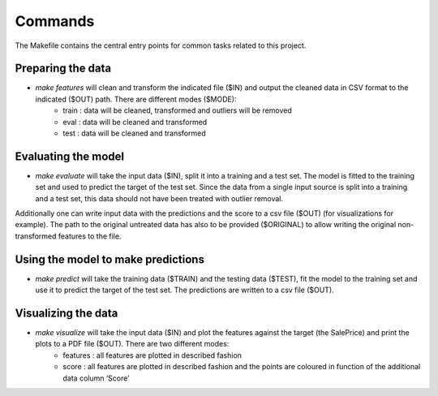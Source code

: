 Commands
========

The Makefile contains the central entry points for common tasks related to this project.

Preparing the data
^^^^^^^^^^^^^^^^^^
* `make features` will clean and transform the indicated file ($IN) and output the cleaned data in CSV format to the indicated ($OUT) path. There are different modes ($MODE):
	- train : data will be cleaned, transformed and outliers will be removed
	- eval : data will be cleaned and transformed
	- test : data will be cleaned and transformed 

Evaluating the model
^^^^^^^^^^^^^^^^^^^^
* `make evaluate` will take the input data ($IN), split it into a training and a test set. The model is fitted to the training set and used to predict the target of the test set. Since the data from a single input source is split into a training and a test set, this data should not have been treated with outlier removal.
Additionally one can write input data with the predictions and the score to a csv file ($OUT) (for visualizations for example). The path to the original untreated data has also to be provided ($ORIGINAL) to allow writing the original non-transformed features to the file. 


Using the model to make predictions
^^^^^^^^^^^^^^^^^^^^^^^^^^^^^^^^^^^
* `make predict` will take the training data ($TRAIN) and the testing data ($TEST), fit the model to the training set and use it to predict the target of the test set. The predictions are written to a csv file ($OUT).


Visualizing the data
^^^^^^^^^^^^^^^^^^^^
* `make visualize` will take the input data ($IN) and plot the features against the target (the SalePrice) and print the plots to a PDF file ($OUT). There are two different modes:
	- features : all features are plotted in described fashion
	- score : all features are plotted in described fashion and the points are coloured in function of the additional data column ‘Score’ 

